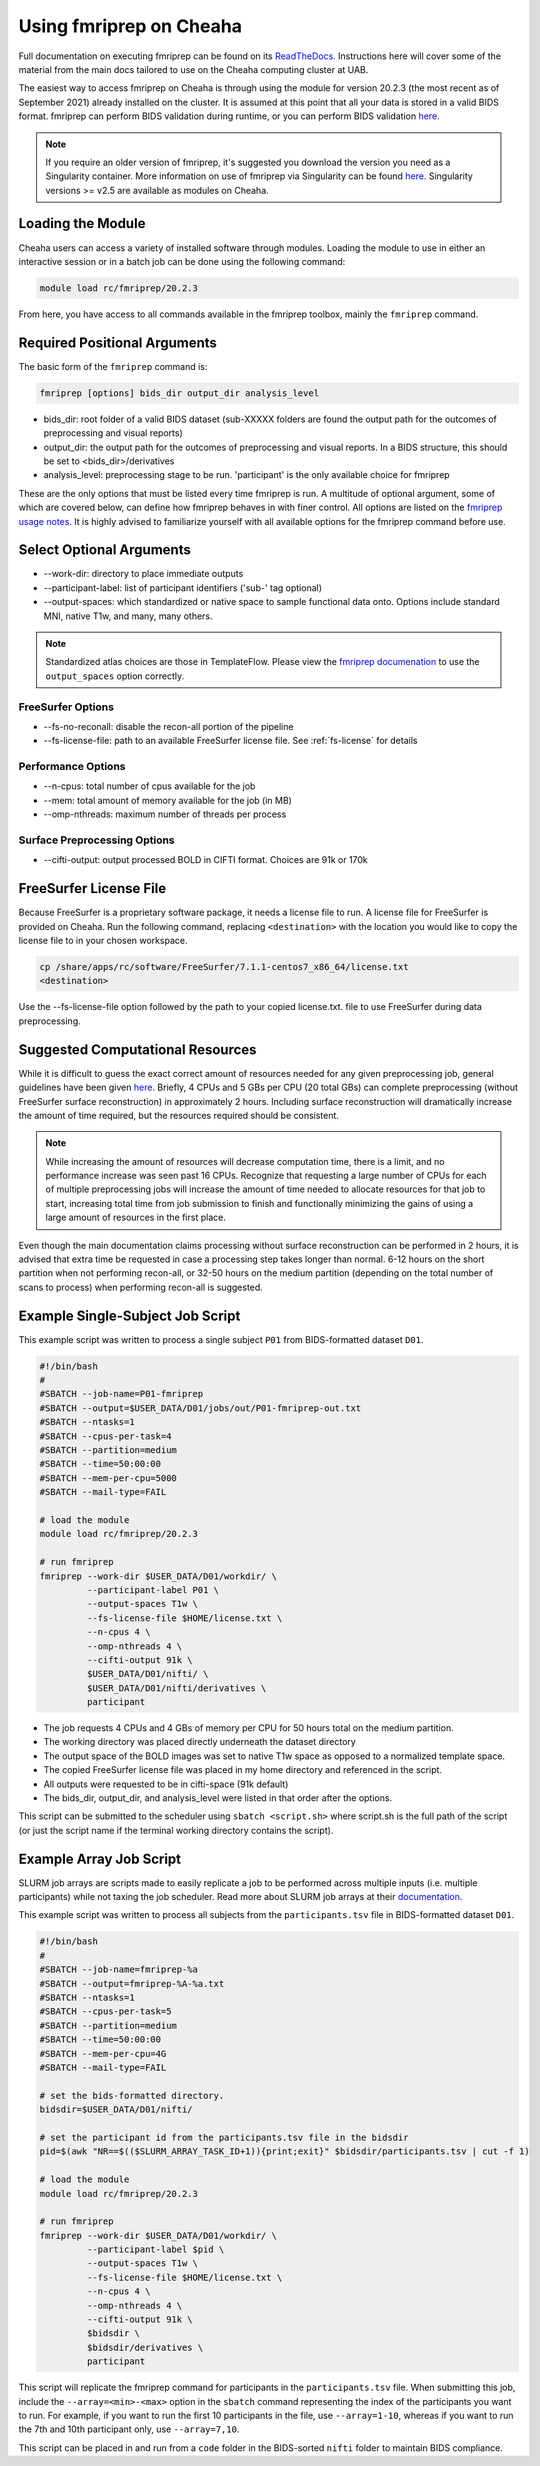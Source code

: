 Using fmriprep on Cheaha
========================

Full documentation on executing fmriprep can be found on its `ReadTheDocs
<https://fmriprep.org/en/stable/usage.html>`_. Instructions here will cover some
of the material from the main docs tailored to use on the Cheaha computing cluster at UAB.

The easiest way to access fmriprep on Cheaha is through using the module for
version 20.2.3 (the most recent as of September 2021) already installed on the
cluster. It is assumed at this point that all your data is stored in a valid
BIDS format. fmriprep can perform BIDS validation during runtime, or you can
perform BIDS validation `here
<https://bids-standard.github.io/bids-validator/>`__.

.. note::
    If you require an older version of fmriprep, it's suggested you
    download the version you need as a Singularity container. More information
    on use of fmriprep via Singularity can be found `here
    <https://fmriprep.org/en/20.2.2/singularity.html>`__. Singularity versions >=
    v2.5 are available as modules on Cheaha. 

Loading the Module
-------------------------
Cheaha users can access a variety of installed software through modules. Loading
the module to use in either an interactive session or in a batch job can be done
using the following command:

.. code-block::

    module load rc/fmriprep/20.2.3

From here, you have access to all commands available in the fmriprep toolbox,
mainly the ``fmriprep`` command. 

Required Positional Arguments
-----------------------------
The basic form of the ``fmriprep`` command is:

.. code-block::

    fmriprep [options] bids_dir output_dir analysis_level

- bids_dir: root folder of a valid BIDS dataset (sub-XXXXX folders are found the output path for the outcomes of preprocessing and visual reports)
- output_dir: the output path for the outcomes of preprocessing and visual reports. In a BIDS structure, this should be set to <bids_dir>/derivatives
- analysis_level: preprocessing stage to be run. 'participant' is the only available choice for fmriprep

These are the only options that must be listed every time fmriprep is run. A
multitude of optional argument, some of which are covered below, can define how
fmriprep behaves in with finer control. All options are listed on the `fmriprep
usage notes <https://fmriprep.org/en/stable/usage.html>`_. It is highly advised
to familiarize yourself with all available options for the fmriprep command
before use.

Select Optional Arguments
-------------------------
- \-\-work-dir: directory to place immediate outputs
- \-\-participant-label: list of participant identifiers ('sub-' tag optional)
- \-\-output-spaces: which standardized or native space to sample functional data onto. Options include standard MNI, native T1w, and many, many others.

.. note::
    Standardized atlas choices are those in TemplateFlow. Please view the
    `fmriprep documenation
    <https://fmriprep.org/en/stable/spaces.html?highlight=templateflow#templateflow>`_
    to use the ``output_spaces`` option correctly.

FreeSurfer Options
^^^^^^^^^^^^^^^^^^^
- \-\-fs-no-reconall: disable the recon-all portion of the pipeline
- \-\-fs-license-file: path to an available FreeSurfer license file. See :ref:`fs-license` for details

Performance Options
^^^^^^^^^^^^^^^^^^^
- \-\-n-cpus: total number of cpus available for the job
- \-\-mem: total amount of memory available for the job (in MB)
- \-\-omp-nthreads: maximum number of threads per process

Surface Preprocessing Options
^^^^^^^^^^^^^^^^^^^^^^^^^^^^^
- \-\-cifti-output: output processed BOLD in CIFTI format. Choices are 91k or 170k



.. _fs-license:

FreeSurfer License File
-----------------------
Because FreeSurfer is a proprietary software package, it needs a license file to
run. A license file for FreeSurfer is provided on Cheaha. Run the following
command, replacing ``<destination>`` with the location you would like to copy
the license file to in your chosen workspace.

.. code-block::

    cp /share/apps/rc/software/FreeSurfer/7.1.1-centos7_x86_64/license.txt
    <destination>

Use the \-\-fs-license-file option followed by the path to your copied
license.txt. file to use FreeSurfer during data preprocessing.


Suggested Computational Resources
---------------------------------

While it is difficult to guess the exact correct amount of resources needed for
any given preprocessing job, general guidelines have been given `here
<https://fmriprep.org/en/stable/faq.html#how-much-cpu-time-and-ram-should-i-allocate-for-a-typical-fmriprep-run>`__.
Briefly, 4 CPUs and 5 GBs per CPU (20 total GBs) can complete preprocessing
(without FreeSurfer surface reconstruction) in approximately 2 hours. Including
surface reconstruction will dramatically increase the amount of time required,
but the resources required should be consistent. 

.. note:: 
    While increasing the amount of resources will decrease computation time,
    there is a limit, and no performance increase was seen past 16 CPUs.
    Recognize that requesting a large number of CPUs for each of multiple
    preprocessing jobs will increase the amount of time needed to allocate
    resources for that job to start, increasing total time from job submission
    to finish and functionally minimizing the gains of using a large amount of
    resources in the first place.

Even though the main documentation claims processing without surface
reconstruction can be performed in 2 hours, it is advised that extra time be
requested in case a processing step takes longer than normal. 6-12 hours on the
short partition when not performing recon-all, or 32-50 hours on the medium
partition (depending on the total number of scans to process) when performing
recon-all is suggested.

.. _example-ss-fmriprep:

Example Single-Subject Job Script
---------------------------------
This example script was written to process a single subject ``P01`` from
BIDS-formatted dataset ``D01``.

.. code-block:: bash
    
    #!/bin/bash
    #
    #SBATCH --job-name=P01-fmriprep
    #SBATCH --output=$USER_DATA/D01/jobs/out/P01-fmriprep-out.txt
    #SBATCH --ntasks=1
    #SBATCH --cpus-per-task=4
    #SBATCH --partition=medium
    #SBATCH --time=50:00:00
    #SBATCH --mem-per-cpu=5000
    #SBATCH --mail-type=FAIL

    # load the module
    module load rc/fmriprep/20.2.3

    # run fmriprep
    fmriprep --work-dir $USER_DATA/D01/workdir/ \
             --participant-label P01 \
             --output-spaces T1w \
             --fs-license-file $HOME/license.txt \
             --n-cpus 4 \
             --omp-nthreads 4 \
             --cifti-output 91k \
             $USER_DATA/D01/nifti/ \
             $USER_DATA/D01/nifti/derivatives \
             participant

- The job requests 4 CPUs and 4 GBs of memory per CPU for 50 hours total on the medium partition. 
- The working directory was placed directly underneath the dataset directory
- The output space of the BOLD images was set to native T1w space as opposed to a normalized template space.
- The copied FreeSurfer license file was placed in my home directory and referenced in the script.
- All outputs were requested to be in cifti-space (91k default)
- The bids_dir, output_dir, and analysis_level were listed in that order after the options.

This script can be submitted to the scheduler using ``sbatch <script.sh>`` where
script.sh is the full path of the script (or just the script name if the
terminal working directory contains the script).


Example Array Job Script
-----------------------------------

SLURM job arrays are scripts made to easily replicate a job to be performed
across multiple inputs (i.e. multiple participants) while not taxing the job
scheduler. Read more about SLURM job arrays at their `documentation
<https://slurm.schedmd.com/job_array.html>`__.

This example script was written to process all subjects from the
``participants.tsv`` file in BIDS-formatted dataset ``D01``.

.. code-block:: bash

    #!/bin/bash
    #
    #SBATCH --job-name=fmriprep-%a
    #SBATCH --output=fmriprep-%A-%a.txt
    #SBATCH --ntasks=1
    #SBATCH --cpus-per-task=5
    #SBATCH --partition=medium
    #SBATCH --time=50:00:00
    #SBATCH --mem-per-cpu=4G
    #SBATCH --mail-type=FAIL

    # set the bids-formatted directory. 
    bidsdir=$USER_DATA/D01/nifti/

    # set the participant id from the participants.tsv file in the bidsdir
    pid=$(awk "NR==$(($SLURM_ARRAY_TASK_ID+1)){print;exit}" $bidsdir/participants.tsv | cut -f 1)

    # load the module
    module load rc/fmriprep/20.2.3

    # run fmriprep
    fmriprep --work-dir $USER_DATA/D01/workdir/ \
             --participant-label $pid \
             --output-spaces T1w \
             --fs-license-file $HOME/license.txt \
             --n-cpus 4 \
             --omp-nthreads 4 \
             --cifti-output 91k \
             $bidsdir \
             $bidsdir/derivatives \
             participant

This script will replicate the fmriprep command for participants in the
``participants.tsv`` file. When submitting this job, include the
``--array=<min>-<max>`` option in the ``sbatch`` command representing the index
of the participants you want to run. For example, if you want to run the first
10 participants in the file, use ``--array=1-10``, whereas if you want to run
the 7th and 10th participant only, use ``--array=7,10``. 

This script can be placed in and run from a ``code`` folder in the BIDS-sorted
``nifti`` folder to maintain BIDS compliance.